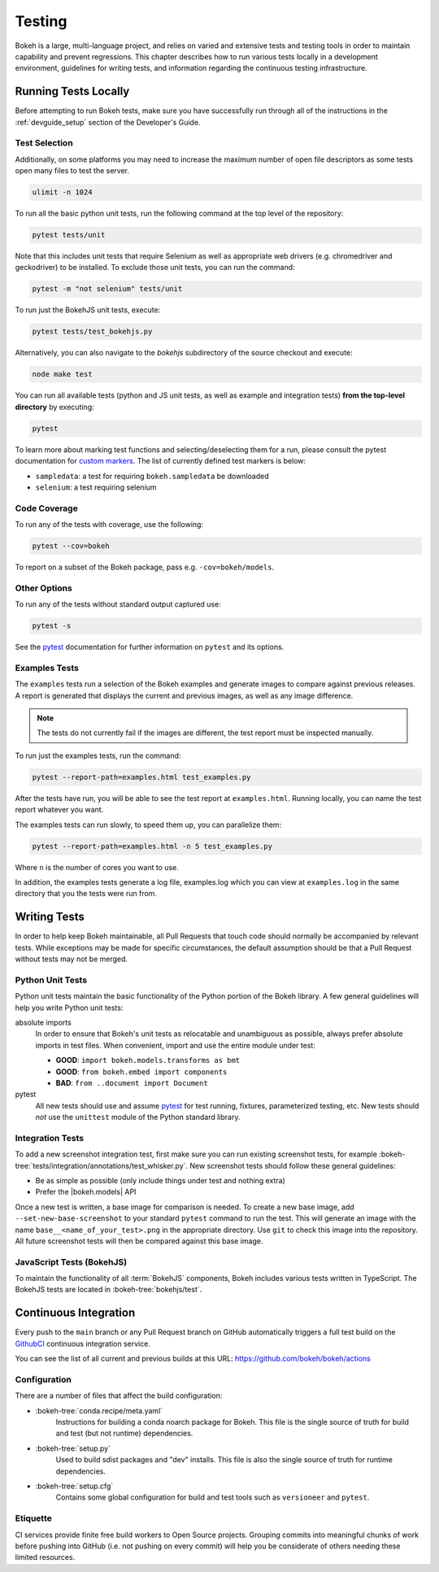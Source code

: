.. _devguide_testing:

Testing
=======

Bokeh is a large, multi-language project, and relies on varied and extensive
tests and testing tools in order to maintain capability and prevent
regressions. This chapter describes how to run various tests locally in
a development environment, guidelines for writing tests, and information
regarding the continuous testing infrastructure.


Running Tests Locally
---------------------

Before attempting to run Bokeh tests, make sure you have successfully run
through all of the instructions in the :ref:`devguide_setup` section of the
Developer's Guide.

Test Selection
~~~~~~~~~~~~~~

Additionally, on some platforms you may need to increase the maximum number
of open file descriptors as some tests open many files to test the server.

.. code-block:: sh

    ulimit -n 1024

To run all the basic python unit tests, run the following command at the top
level of the repository:

.. code-block:: sh

    pytest tests/unit

Note that this includes unit tests that require Selenium as well as appropriate
web drivers (e.g. chromedriver and geckodriver) to be installed. To exclude
those unit tests, you can run the command:

.. code-block:: sh

    pytest -m "not selenium" tests/unit

To run just the BokehJS unit tests, execute:

.. code-block:: sh

    pytest tests/test_bokehjs.py

Alternatively, you can also navigate to the `bokehjs` subdirectory of the
source checkout and execute:

.. code-block:: sh

    node make test

You can run all available tests (python and JS unit tests, as well as example
and integration tests) **from the top-level directory** by executing:

.. code-block:: sh

    pytest

To learn more about marking test functions and selecting/deselecting them for
a run, please consult the pytest documentation for `custom markers`_. The list
of currently defined test markers is below:

* ``sampledata``: a test for requiring ``bokeh.sampledata`` be downloaded
* ``selenium``: a test requiring selenium

Code Coverage
~~~~~~~~~~~~~

To run any of the tests with coverage, use the following:

.. code-block:: sh

  pytest --cov=bokeh

To report on a subset of the Bokeh package, pass e.g. ``-cov=bokeh/models``.

Other Options
~~~~~~~~~~~~~

To run any of the tests without standard output captured use:

.. code-block:: sh

  pytest -s

See the `pytest`_ documentation for further information on ``pytest`` and
its options.

Examples Tests
~~~~~~~~~~~~~~

The ``examples`` tests run a selection of the Bokeh examples and generate
images to compare against previous releases. A report is generated that
displays the current and previous images, as well as any image difference.

.. note::
    The tests do not currently fail if the images are different, the test
    report must be inspected manually.

To run just the examples tests, run the command:

.. code-block:: sh

    pytest --report-path=examples.html test_examples.py

After the tests have run, you will be able to see the test report at
``examples.html``. Running locally, you can name the test report whatever
you want.

The examples tests can run slowly, to speed them up, you can parallelize them:

.. code-block:: sh

    pytest --report-path=examples.html -n 5 test_examples.py

Where ``n`` is the number of cores you want to use.

In addition, the examples tests generate a log file, examples.log which you
can view at ``examples.log`` in the same directory that you the tests
were run from.

Writing Tests
-------------

In order to help keep Bokeh maintainable, all Pull Requests that touch code
should normally be accompanied by relevant tests. While exceptions may be
made for specific circumstances, the default assumption should be that a
Pull Request without tests may not be merged.

Python Unit Tests
~~~~~~~~~~~~~~~~~

Python unit tests maintain the basic functionality of the Python portion of
the Bokeh library. A few general guidelines will help you write Python unit
tests:

absolute imports
    In order to ensure that Bokeh's unit tests as relocatable and unambiguous
    as possible, always prefer absolute imports in test files. When convenient,
    import and use the entire module under test:

    * **GOOD**: ``import bokeh.models.transforms as bmt``
    * **GOOD**: ``from bokeh.embed import components``
    * **BAD**: ``from ..document import Document``

pytest
    All new tests should use and assume `pytest`_ for test running, fixtures,
    parameterized testing, etc. New tests should *not* use the ``unittest``
    module of the Python standard library.

Integration Tests
~~~~~~~~~~~~~~~~~

To add a new screenshot integration test, first make sure you can run
existing screenshot tests, for example
:bokeh-tree:`tests/integration/annotations/test_whisker.py`. New screenshot
tests should follow these general guidelines:

* Be as simple as possible (only include things under test and nothing extra)

* Prefer the |bokeh.models| API

Once a new test is written, a base image for comparison is needed. To create
a new base image, add ``--set-new-base-screenshot`` to your standard
``pytest`` command to run the test. This will generate an image with the name
``base__<name_of_your_test>.png`` in the appropriate directory. Use ``git``
to check this image into the repository. All future screenshot tests will then
be compared against this base image.

JavaScript Tests (BokehJS)
~~~~~~~~~~~~~~~~~~~~~~~~~~

To maintain the functionality of all :term:`BokehJS` components, Bokeh includes
various tests written in TypeScript. The BokehJS tests are located in
:bokeh-tree:`bokehjs/test`.

.. seealso::
    For more information on tests related to BokehJS, see
    :ref:`devguide_bokehjs_development_testing` in the
    :ref:`BokehJS section <devguide_bokehjs>` of this guide.

Continuous Integration
----------------------

Every push to the ``main`` branch or any Pull Request branch on GitHub
automatically triggers a full test build on the `GithubCI`_ continuous
integration service.

You can see the list of all current and previous builds at this URL:
https://github.com/bokeh/bokeh/actions

Configuration
~~~~~~~~~~~~~

There are a number of files that affect the build configuration:

* :bokeh-tree:`conda.recipe/meta.yaml`
    Instructions for building a conda noarch package for Bokeh. This
    file is the single source of truth for build and test (but not
    runtime) dependencies.

* :bokeh-tree:`setup.py`
    Used to build sdist packages and "dev" installs. This file is also
    the single source of truth for runtime dependencies.

* :bokeh-tree:`setup.cfg`
    Contains some global configuration for build and test tools such as
    ``versioneer`` and ``pytest``.

Etiquette
~~~~~~~~~

CI services provide finite free build workers to Open Source projects. Grouping commits into meaningful
chunks of work before pushing into GitHub (i.e. not pushing on every commit)
will help you be considerate of others needing these limited resources.



.. _contact the developers: https://discourse.bokeh.org/c/development
.. _custom markers: http://pytest.org/latest/example/markers.html#working-with-custom-markers
.. _pytest: https://docs.pytest.org
.. _selenium webdriver: http://docs.seleniumhq.org/docs/03_webdriver.jsp
.. _GithubCI: https://github.com/bokeh/bokeh/actions
